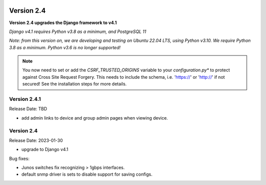 .. image:: ../_static/openl2m_logo.png

===========
Version 2.4
===========

**Version 2.4 upgrades the Django framework to v4.1**

*Django v4.1 requires Python v3.8 as a minimum, and PostgreSQL 11*

*Note: from this version on, we are developing and testing on Ubuntu 22.04 LTS,
using Python v3.10. We require Python 3.8 as a minimum. Python v3.6 is no longer supported!*

.. note::

    You now need to set or add the *CSRF_TRUSTED_ORIGINS* variable to your *configuration.py**
    to protect against Cross Site Request Forgery.
    This needs to include the schema, i.e. 'https://' or 'http://' if not secured!
    See the installation steps for more details.

Version 2.4.1
-------------

Release Date: TBD

* add admin links to device and group admin pages when viewing device.


Version 2.4
-----------

Release Date: 2023-01-30

* upgrade to Django v4.1

Bug fixes:

* Junos switches fix recognizing > 1gbps interfaces.
* default snmp driver is sets to disable support for saving configs.
